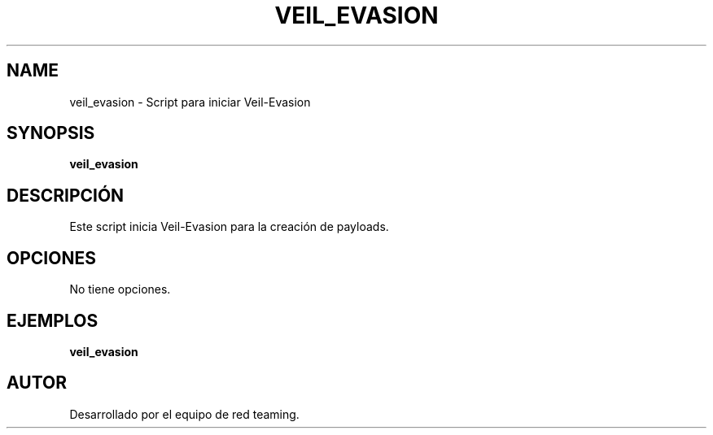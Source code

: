 .TH VEIL_EVASION 1 "July 2024" "Version 1.0" "User Commands"
.SH NAME
veil_evasion \- Script para iniciar Veil-Evasion
.SH SYNOPSIS
.B veil_evasion
.SH DESCRIPCIÓN
Este script inicia Veil-Evasion para la creación de payloads.

.SH OPCIONES
No tiene opciones.

.SH EJEMPLOS
.B
veil_evasion

.SH AUTOR
Desarrollado por el equipo de red teaming.
